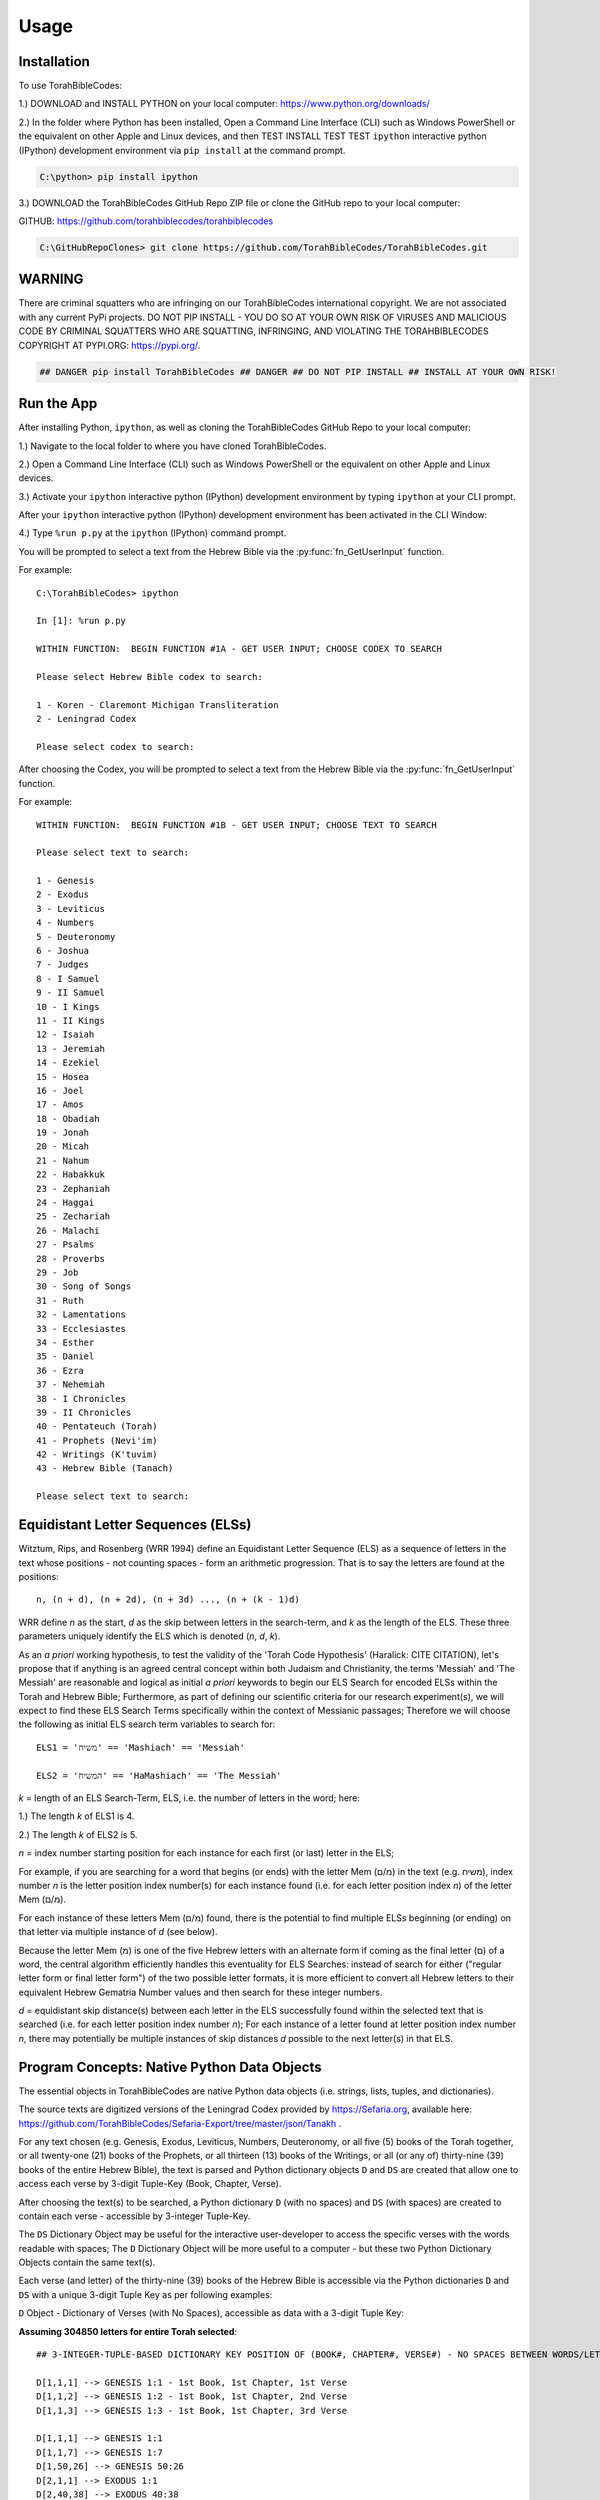 Usage
=====

.. _installation:

Installation
------------

To use TorahBibleCodes:

1.) DOWNLOAD and INSTALL PYTHON on your local computer: https://www.python.org/downloads/

2.) In the folder where Python has been installed, Open a Command Line Interface (CLI) such as Windows PowerShell or the equivalent on other Apple and Linux devices, and then TEST INSTALL TEST TEST ``ipython`` interactive python (IPython) development environment via ``pip install`` at the command prompt.

.. code-block:: console

   C:\python> pip install ipython

3.) DOWNLOAD the TorahBibleCodes GitHub Repo ZIP file or clone the GitHub repo to your local computer:

GITHUB: https://github.com/torahbiblecodes/torahbiblecodes

.. code-block:: console

   C:\GitHubRepoClones> git clone https://github.com/TorahBibleCodes/TorahBibleCodes.git
   

WARNING
----------------

There are criminal squatters who are infringing on our TorahBibleCodes international copyright. We are not associated with any current PyPi projects.  DO NOT PIP INSTALL - YOU DO SO AT YOUR OWN RISK OF VIRUSES AND MALICIOUS CODE BY CRIMINAL SQUATTERS WHO ARE SQUATTING, INFRINGING, AND VIOLATING THE TORAHBIBLECODES COPYRIGHT AT PYPI.ORG: https://pypi.org/.

.. code-block:: console

   ## DANGER pip install TorahBibleCodes ## DANGER ## DO NOT PIP INSTALL ## INSTALL AT YOUR OWN RISK! 


Run the App
----------------

After installing Python, ``ipython``, as well as cloning the TorahBibleCodes GitHub Repo to your local computer:

1.) Navigate to the local folder to where you have cloned TorahBibleCodes.

2.) Open a Command Line Interface (CLI) such as Windows PowerShell or the equivalent on other Apple and Linux devices.

3.) Activate your ``ipython`` interactive python (IPython) development environment by typing ``ipython`` at your CLI prompt.

After your ``ipython`` interactive python (IPython) development environment has been activated in the CLI Window:

4.) Type ``%run p.py`` at the ``ipython`` (IPython) command prompt.


You will be prompted to select a text from the Hebrew Bible via the :py:func:`fn_GetUserInput` function.


For example::

   C:\TorahBibleCodes> ipython
   
   In [1]: %run p.py
   
   WITHIN FUNCTION:  BEGIN FUNCTION #1A - GET USER INPUT; CHOOSE CODEX TO SEARCH

   Please select Hebrew Bible codex to search:

   1 - Koren - Claremont Michigan Transliteration
   2 - Leningrad Codex

   Please select codex to search:

After choosing the Codex, you will be prompted to select a text from the Hebrew Bible via the :py:func:`fn_GetUserInput` function.

For example::
   
   WITHIN FUNCTION:  BEGIN FUNCTION #1B - GET USER INPUT; CHOOSE TEXT TO SEARCH
   
   Please select text to search:
   
   1 - Genesis
   2 - Exodus
   3 - Leviticus
   4 - Numbers
   5 - Deuteronomy
   6 - Joshua
   7 - Judges
   8 - I Samuel
   9 - II Samuel
   10 - I Kings
   11 - II Kings
   12 - Isaiah
   13 - Jeremiah
   14 - Ezekiel
   15 - Hosea
   16 - Joel
   17 - Amos
   18 - Obadiah
   19 - Jonah
   20 - Micah
   21 - Nahum
   22 - Habakkuk
   23 - Zephaniah
   24 - Haggai
   25 - Zechariah
   26 - Malachi
   27 - Psalms
   28 - Proverbs
   29 - Job
   30 - Song of Songs
   31 - Ruth
   32 - Lamentations
   33 - Ecclesiastes
   34 - Esther
   35 - Daniel
   36 - Ezra
   37 - Nehemiah
   38 - I Chronicles
   39 - II Chronicles
   40 - Pentateuch (Torah)
   41 - Prophets (Nevi'im)
   42 - Writings (K'tuvim)
   43 - Hebrew Bible (Tanach)
   
   Please select text to search:

Equidistant Letter Sequences (ELSs)
----------------

Witztum, Rips, and Rosenberg (WRR 1994) define an Equidistant Letter Sequence (ELS) as a sequence of letters in the text whose positions - not counting spaces - form an arithmetic progression. That is to say the letters are found at the positions::

   n, (n + d), (n + 2d), (n + 3d) ..., (n + (k - 1)d)

WRR define *n* as the start, *d* as the skip between letters in the search-term, and *k* as the length of the ELS. These three parameters uniquely identify the ELS which is denoted (*n*, *d*, *k*).

As an *a priori* working hypothesis, to test the validity of the 'Torah Code Hypothesis' (Haralick: CITE CITATION), let's propose that if anything is an agreed central concept within both Judaism and Christianity, the terms 'Messiah' and 'The Messiah' are reasonable and logical as initial *a priori* keywords to begin our ELS Search for encoded ELSs within the Torah and Hebrew Bible; Furthermore, as part of defining our scientific criteria for our research experiment(s), we will expect to find these ELS Search Terms specifically within the context of Messianic passages; Therefore we will choose the following as initial ELS search term variables to search for::

   ELS1 = 'משיח' == 'Mashiach' == 'Messiah'

   ELS2 = 'המשיח' == 'HaMashiach' == 'The Messiah'

*k* = length of an ELS Search-Term, ELS, i.e. the number of letters in the word; here:

1.) The length *k* of ELS1 is 4.

2.) The length *k* of ELS2 is 5.

*n* = index number starting position for each instance for each first (or last) letter in the ELS;

For example, if you are searching for a word that begins (or ends) with the letter Mem (מ/ם) in the text (e.g. משיח), index
number *n* is the letter position index number(s) for each instance found (i.e. for each letter position index *n*) of the letter Mem (מ/ם).

For each instance of these letters Mem (מ/ם) found, there is the potential to find multiple ELSs beginning (or
ending) on that letter via multiple instance of *d* (see below).

Because the letter Mem (מ) is one of the five Hebrew letters with an alternate form if coming as the final letter (ם) of a word, the central algorithm efficiently handles this eventuality for ELS Searches: instead of search for either ("regular letter form or final letter form") of the two possible letter formats, it is more efficient to convert all Hebrew letters to their equivalent Hebrew Gematria Number values and then search for these integer numbers. 

*d* = equidistant skip distance(s) between each letter in the ELS successfully found within the
selected text that is searched (i.e. for each letter position index number *n*); For each instance of a letter found at letter position index number *n*, there may potentially be multiple instances of skip distances *d* possible to the next letter(s) in that ELS.



Program Concepts: Native Python Data Objects
----------------

The essential objects in TorahBibleCodes are native Python data objects (i.e. strings, lists, tuples, and dictionaries).

The source texts are digitized versions of the Leningrad Codex provided by https://Sefaria.org, available here: https://github.com/TorahBibleCodes/Sefaria-Export/tree/master/json/Tanakh .

For any text chosen (e.g. Genesis, Exodus, Leviticus, Numbers, Deuteronomy, or all five (5) books of the Torah together, or all twenty-one (21) books of the Prophets, or all thirteen (13) books of the Writings, or all (or any of) thirty-nine (39) books of the entire Hebrew Bible), the text is parsed and Python dictionary objects ``D`` and ``DS`` are created that allow one to access each verse by 3-digit Tuple-Key (Book, Chapter, Verse).

After choosing the text(s) to be searched, a Python dictionary ``D`` (with no spaces) and ``DS`` (with spaces) are created to contain each verse - accessible by 3-integer Tuple-Key.

The ``DS`` Dictionary Object may be useful for the interactive user-developer to access the specific verses with the words readable with spaces; The ``D`` Dictionary Object will be more useful to a computer - but these two Python Dictionary Objects contain the same text(s).

Each verse (and letter) of the thirty-nine (39) books of the Hebrew Bible is accessible via the Python dictionaries ``D`` and ``DS`` with a unique 3-digit Tuple Key as per following examples:

``D`` Object - Dictionary of Verses (with No Spaces), accessible as data with a 3-digit Tuple Key:

**Assuming 304850 letters for entire Torah selected**::

   ## 3-INTEGER-TUPLE-BASED DICTIONARY KEY POSITION OF (BOOK#, CHAPTER#, VERSE#) - NO SPACES BETWEEN WORDS/LETTERS
   
   D[1,1,1] --> GENESIS 1:1 - 1st Book, 1st Chapter, 1st Verse
   D[1,1,2] --> GENESIS 1:2 - 1st Book, 1st Chapter, 2nd Verse
   D[1,1,3] --> GENESIS 1:3 - 1st Book, 1st Chapter, 3rd Verse

   D[1,1,1] --> GENESIS 1:1
   D[1,1,7] --> GENESIS 1:7
   D[1,50,26] --> GENESIS 50:26
   D[2,1,1] --> EXODUS 1:1
   D[2,40,38] --> EXODUS 40:38
   D[3,1,1] --> LEVITICUS 1:1
   D[3,27,34] --> LEVITICUS 27:34
   D[4,1,1] --> NUMBERS 1:1
   D[4,36,13] --> NUMBERS 36:13
   D[5,1,1] --> DEUTERONOMY 1:1
   D[5,34,12] --> DEUTERONOMY 34:12
   
   D[1,1,1] == 'בראשיתבראאלהיםאתהשמיםואתהארץ'
   D[1,1,7] == 'ויעשאלהיםאתהרקיעויבדלביןהמיםאשרמתחתלרקיעוביןהמיםאשרמעללרקיעויהיכן'
   D[1,50,26] == 'וימתיוסףבןמאהועשרשניםויחנטואתוויישםבארוןבמצרים'
   D[2,1,1] == 'ואלהשמותבניישראלהבאיםמצרימהאתיעקבאישוביתובאו'
   D[2,40,38] == 'כיענןיהוהעלהמשכןיומםואשתהיהלילהבולעיניכלביתישראלבכלמסעיהם'
   D[3,1,1] == 'ויקראאלמשהוידבריהוהאליומאהלמועדלאמר'
   D[3,27,34] == 'אלההמצותאשרצוהיהוהאתמשהאלבניישראלבהרסיני'
   D[4,1,1] == 'וידבריהוהאלמשהבמדברסיניבאהלמועדבאחדלחדשהשניבשנההשניתלצאתםמארץמצריםלאמר'
   D[4,36,13] == 'אלההמצותוהמשפטיםאשרצוהיהוהבידמשהאלבניישראלבערבתמואבעלירדןירחו'
   D[5,1,1] == 'אלההדבריםאשרדברמשהאלכלישראלבעברהירדןבמדברבערבהמולסוףביןפארןוביןתפלולבןוחצרתודיזהב'
   D[5,34,12] == 'ולכלהידהחזקהולכלהמוראהגדולאשרעשהמשהלעיניכלישראל'
   
``DS`` Object - Dictionary of Verses (with Spaces), accessible as data with a 3-digit Tuple Key:

**Assuming 304850 letters for entire Torah selected**::

   ## 3-INTEGER-TUPLE-BASED DICTIONARY KEY POSITION OF (BOOK#, CHAPTER#, VERSE#) - WITH SPACES BETWEEN WORDS/LETTERS
   
   DS[1,1,1] --> GENESIS 1:1 - 1st Book, 1st Chapter, 1st Verse
   DS[1,1,2] --> GENESIS 1:2 - 1st Book, 1st Chapter, 2nd Verse
   DS[1,1,3] --> GENESIS 1:3 - 1st Book, 1st Chapter, 3rd Verse
   
   DS[1,1,1] --> GENESIS 1:1
   DS[1,1,7] --> GENESIS 1:7
   DS[1,50,26] --> GENESIS 50:26
   DS[2,1,1] --> EXODUS 1:1
   DS[2,40,38] --> EXODUS 40:38
   DS[3,1,1] --> LEVITICUS 1:1
   DS[3,27,34] --> LEVITICUS 27:34
   DS[4,1,1] --> NUMBERS 1:1
   DS[4,36,13] --> NUMBERS 36:13
   DS[5,1,1] --> DEUTERONOMY 1:1
   DS[5,34,12] --> DEUTERONOMY 34:12
   
   DS[1,1,1] == 'בראשית ברא אלהים את השמים ואת הארץ'
   DS[1,1,7] == 'ויעש אלהים את הרקיע ויבדל בין המים אשר מתחת לרקיע ובין המים אשר מעל לרקיע ויהי כן'
   DS[1,50,26] == 'וימת יוסף בן מאה ועשר שנים ויחנטו אתו ויישם בארון במצרים'
   DS[2,1,1] == 'ואלה שמות בני ישראל הבאים מצרימה את יעקב איש וביתו באו'
   DS[2,40,38] == 'כי ענן יהוה על המשכן יומם ואש תהיה לילה בו לעיני כל בית ישראל בכל מסעיהם'
   DS[3,1,1] == 'ויקרא אל משה וידבר יהוה אליו מאהל מועד לאמר'
   DS[3,27,34] == 'אלה המצות אשר צוה יהוה את משה אל בני ישראל בהר סיני'
   DS[4,1,1] == 'וידבר יהוה אל משה במדבר סיני באהל מועד באחד לחדש השני בשנה השנית לצאתם מארץ מצרים לאמר'
   DS[4,36,13] == 'אלה המצות והמשפטים אשר צוה יהוה ביד משה אל בני ישראל בערבת מואב על ירדן ירחו'
   DS[5,1,1] == 'אלה הדברים אשר דבר משה אל כל ישראל בעבר הירדן במדבר בערבה מול סוף בין פארן ובין תפל ולבן וחצרת ודי זהב'
   DS[5,34,12] == 'ולכל היד החזקה ולכל המורא הגדול אשר עשה משה לעיני כל ישראל'
   
``D`` Object - Dictionary of Verses/Letters, accessible as data with a 3-digit Tuple Key + sub-element (0-indexed) in sequence of letters within each verse:

**Assuming 304850 letters for entire Torah selected**::

   ## 3-INTEGER-TUPLE-BASED DICTIONARY KEY POSITION OF (BOOK#, CHAPTER#, VERSE#) - NO SPACES BETWEEN WORDS/LETTERS
   ## FOR EACH VERSE: THERE IS NATIVE PYTHON 0-BASED INDEX LIST OF LETTERS IN EACH VERSE
   
   D[1,1,1][0] --> 1st element (letter) in string/verse sequence --> 'ב'
   D[1,1,1][1] --> 2nd element (letter) in string/verse sequence --> 'ר'
   D[1,1,1][2] --> 3rd element (letter) in string/verse sequence --> 'א'
   D[1,1,1][-1] --> Last element (letter) in string/verse sequence --> 'ץ'
   
   D[5,34,12][0] --> 1st element (letter) in string/verse sequence --> 'ו'
   D[5,34,12][1] --> 2nd element (letter) in string/verse sequence --> 'ל'
   D[5,34,12][2] --> 3rd element (letter) in string/verse sequence --> 'כ'
   D[5,34,12][-1] --> Last element (letter) in string/verse sequence --> 'ל'

Data Objects (and derivative Data Objects)
----------------

From the ``D`` and ``DS`` Objects, all other Python Data Objects are derived:

``DL`` Object - Dictionary of Letters (with 4-integer tuple-key) with 4th element of tuple being the (non-0-indexed; 1-indexed) position of letter in verse:

**Assuming 304850 letters for entire Torah selected**::

   ## 4-INTEGER-TUPLE-BASED DICTIONARY KEY POSITION OF (BOOK#, CHAPTER#, VERSE#, LETTER#INVERSE) - NO SPACES BETWEEN WORDS/LETTERS
   
   ## FIRST SIX LETTERS OF TORAH: GENESIS
   DL[1, 1, 1, 1] --> 'ב'
   DL[1, 1, 1, 2] --> 'ר'
   DL[1, 1, 1, 3] --> 'א'
   DL[1, 1, 1, 4] --> 'ש'
   DL[1, 1, 1, 5] --> 'י'
   DL[1, 1, 1, 6] --> 'ת'

   ## LAST FIVE LETTERS OF TORAH: DEUTERONOMY
   DL[5,34,12,43] --> 'י'
   DL[5,34,12,44] --> 'ש'
   DL[5,34,12,45] --> 'ר'
   DL[5,34,12,46] --> 'א'
   DL[5,34,12,47] --> 'ל'

``D5`` Object - Dictionary of Letters (with 5-integer tuple key) with 5th element of tuple being the *n* position (cf. WRR Algorithm above) of letter in total sequence of text.

For example:

1.) One (1) text only (# of letters varies).

2.) All five (5) texts of the Torah (304850 letters) together.

3.) All twenty-one (21) texts of the Prophets (553785 letters) together.

4.) All thirteen (13) texts of the Writings (338407 letters) together.

5.) All thirty-nine (39) texts of the entire Hebrew Bible (1197042 letters) together.

Unique Identifier: The 5-Integer Tuple-Key / Tuple-Value
----------------

It is this **5th number of this 5-integer tuple-key** of the ``D5`` Object (as well as the 5-integer tuple-value of the ``D5K`` Object) that serves as the **primary key** - and thus the **unique identifier** - for every letter object in the selected text(s).

It is this 5th integer by which we will **uniquely identify each letter position (n)** in the selected text(s).

Humans may find it easier to refer to the same letter position *n* by its complete 5-integer tuple-key that allows quick reference to::

   ## (Book#, Chapter#, Verse#, Letter#InVerse, and Letter#InText)

**Critical Concept:** For any letter in the selected text(s), the **5th integer is the primary key - and unique identifier -** by which one identify any one Letter Object ``LO`` (see below). Through this letter position index *n*, one can return (via the ``D5K`` Object) the entire 5-integer tuple-key letter position *n* which can then be used to return that specific Hebrew letter (via the ``D5`` Object).

**Key Insight:** Thus if one knows either the letter position *n* via the entire 5-integer tuple-number key/value or simply via the 5th number only, it is possible to retrieve any and all data associated with that unique letter object at that unique letter position *n*.

**Assuming 304850 letters for entire Torah selected**::

   ## 5-INTEGER-TUPLE-BASED DICTIONARY KEY POSITION OF (BOOK#, CHAPTER#, VERSE#, LETTER#INVERSE, LETTER#INTEXT) - NO SPACES BETWEEN WORDS/LETTERS
   
   ## FIRST SIX LETTERS OF TORAH: GENESIS
   D5[1, 1, 1, 1, 1] --> 'ב'
   D5[1, 1, 1, 2, 2] --> 'ר'
   D5[1, 1, 1, 3, 3] --> 'א'
   D5[1, 1, 1, 4, 4] --> 'ש'
   D5[1, 1, 1, 5, 5] --> 'י'
   D5[1, 1, 1, 6, 6] --> 'ת'

   ## LAST FIVE LETTERS OF TORAH: DEUTERONOMY
   D5[5, 34, 12, 43, 304846] --> 'י'
   D5[5, 34, 12, 44, 304847] --> 'ש'
   D5[5, 34, 12, 45, 304848] --> 'ר'
   D5[5, 34, 12, 46, 304849] --> 'א'
   D5[5, 34, 12, 47, 304850] --> 'ל'
   
``D5K`` Object - Dictionary of 5-integer tuple keys::

   ## 1-BASED DICTIONARY KEY-POSITIONS: RETURNS ## 5-DIGIT-TUPLE-BASED DICTIONARY VALUE OF (BOOK#, CHAPTER#, VERSE#, LETTER#INVERSE, LETTER#INTEXT)
   
   ## FIRST SIX LETTERS OF TORAH: GENESIS
   D5K[1] --> (1, 1, 1, 1, 1)
   D5K[2] --> (1, 1, 1, 2, 2)
   D5K[3] --> (1, 1, 1, 3, 3)
   D5K[4] --> (1, 1, 1, 4, 4)
   D5K[5] --> (1, 1, 1, 5, 5)
   D5K[6] --> (1, 1, 1, 6, 6)
   
   ## LAST FIVE LETTERS OF TORAH: DEUTERONOMY
   D5K[304846] --> (5, 34, 12, 43, 304846)
   D5K[304847] --> (5, 34, 12, 44, 304847)
   D5K[304848] --> (5, 34, 12, 45, 304848)
   D5K[304849] --> (5, 34, 12, 46, 304849)
   D5K[304850] --> (5, 34, 12, 47, 304850)

``L`` Object - List of Letters::

   ## 0-BASED INDEX POSITIONS
   
   ## FIRST SIX LETTERS OF TORAH: GENESIS
   L[0:6] --> ['ב', 'ר', 'א', 'ש', 'י', 'ת']
   
   ## LAST FIVE LETTERS OF TORAH: DEUTERONOMY
   L[-5:] --> ['י', 'ש', 'ר', 'א', 'ל']
   
   ## LAST FIVE LETTERS OF TORAH: DEUTERONOMY
   L[304845:304850] --> ['י', 'ש', 'ר', 'א', 'ל']

``S`` Object - String of Letters::

   ## 0-BASED INDEX POSITIONS
   
   ## FIRST SIX LETTERS OF TORAH: GENESIS
   S[0:6] --> 'בראשית'
   
   ## LAST FIVE LETTERS OF TORAH: DEUTERONOMY
   S[-5:] --> 'ישראל'
   
   ## LAST FIVE LETTERS OF TORAH: DEUTERONOMY
   S[304845:304850] --> 'ישראל'

Hebrew Gematria Number Values
----------------

Because of the possibility of five (5) Hebrew letters to have a second, alternate (final letter) form, all Hebrew Unicode letters are converted to their numerical equivalent so that search for ELSs is via Gematria Integer Number value::

   ## HEBREW GEMATRIA NUMERICAL VALUES FOR EQUIVALENT HEBREW LETTERS
   
   א = 1
   ב = 2
   3 = ג
   4 = ד
   5 = ה
   6 = ו
   7 = ז
   8 = ח
   9 = ט
   10 = י
   20 = כ / ך
   30 = ל
   40 = מ / ם
   50 = נ / ן
   60 = ס
   70 = ע
   80 = פ / ף
   90 = צ / ץ
   100 = ק
   200 = ר
   300 = ש
   400 = ת

Each letter's Hebrew Kabbalah Numerical Gematria Value is obtainable by passing a string-sequence to a :py:func:`mod_9A_GetNumberValues4Letters.fn_GetNumberValues` MODULE.FUNCTION() call.

``N`` Object - List of Gematria Number Values::

   ## 0-BASED INDEX POSITIONS
   
   ## FIRST SIX LETTERS OF TORAH: GENESIS
   L[0:6] --> ['ב', 'ר', 'א', 'ש', 'י', 'ת']
   N[0:6] --> [2, 200, 1, 300, 10, 400]
   
   ## LAST FIVE LETTERS OF TORAH: DEUTERONOMY
   L[-5:] --> ['י', 'ש', 'ר', 'א', 'ל']
   N[-5:] --> [10, 300, 200, 1, 30]
   
   ## LAST FIVE LETTERS OF TORAH: DEUTERONOMY
   L[304845:304850] --> ['י', 'ש', 'ר', 'א', 'ל']
   N[304845:304850] --> [10, 300, 200, 1, 30]
   
**NOTE:** 

In previous, older versions of Python, Hebrew letters stored in Python memory as the ``L`` Object were right-to-left (R-T-L); However, in development version of Python 3.9+, these same Hebrew letters returned are left-to-right (L-T-R); However, in our version of ``ipython``, they are presented in the UI as R-T-L as shown here; Thus in current versions of Python, the Hebrew letter order is consistent with all other orders in sequences of Strings, Lists, and Tuples, i.e. left-to-right L-T-R. Numbers returned in the ``N`` Object are left-to-right L-T-R, and although they are presented as R-T-L here, they are stored in Python memory as L-T-R.


``DW`` Object - Dictionary of Words::

   ## NOTE: BECAUSE OF BUGS IN PRESENTING UNICODE STRINGS ON READ THE DOCS, QUOTES HAVE BEEN REMOVED FROM
   ## THE HEBREW TEXT STRINGS BELOW TO PRESERVE PRESENTATION  OF THESE TUPLES OF DATA;
   ## ACTUAL TEXT STRINGS WILL INCLUDE ENCLOSING QUOTATION MARKS.
   
   ## 1-BASED DICTIONARY KEY-POSITIONS
   
   ## QUIRK IN READ THE DOCS PRESENTING UNICODE HEBREW TEXT WITHIN COMPLEX TUPLE OF NUMBERS
   ## LEFT-TO-RIGHT ORDER WOULD LOOK LIKE THIS:
   In [1]: DW[1] --> ('HebrewWord' , [1, 2, 3, 4, 5, 6], (1, [2, 200, 1, 300, 10, 400], 913))
   
   ## ERROR WITH PRESENTING UNICODE HEBREW TEXT WITHIN COMPLEX TUPLE OF NUMBERS)
   ## RIGHT-TO-LEFT ORDER
   --> ('בראשית' , [1, 2, 3, 4, 5, 6], (1, [2, 200, 1, 300, 10, 400], 913))
   
   ## THUS THE NEED TO PRESENT THIS INFO WITHOUT QUOTES TO PRESERVE THE ORDER
   ## YET THIS RIGHT-TO-LEFT (RTL) TUPLE IS ACTUALLY STORED IN PYTHON MEMORY
   ## AS LEFT-TO-RIGHT.
   --> (בראשית , [1, 2, 3, 4, 5, 6], (1, [2, 200, 1, 300, 10, 400], 913))
      
   In [2]: DW[2] --> (ברא , [7, 8, 9], (2, [2, 200, 1], 203))
   
   In [3]: DW[3] --> (אלהים, [10, 11, 12, 13, 14], (3, [1, 30, 5, 10, 40], 86))
   
   In [4]: DW[4] --> (את , [15, 16], (4, [1, 400], 401)) 

   In [5]: DW[5] --> (השמים , [17, 18, 19, 20, 21], (5, [5, 300, 40, 10, 40], 395))

   In [6]: DW[6] --> (ואת , [22, 23, 24], (6, [6, 1, 400], 407))

   In [7]: DW[7] --> (הארץ , [25, 26, 27, 28], (7, [5, 1, 200, 90], 296))
   
``DW4ELS`` Object - Dictionary of Words for ELSs:

The TorahBibleCodes app can be used as a Hebrew Gematria Number calculator for Hebrew words (i.e. ELSs) that you wish to search for::

   ## PLEASE NOTE BUG IN READ THE DOC'S PRESENTATION OF THE HEBREW UNICODE TEXT STRING WITHIN THIS COMPLEX TUPLE
   
   In [1]: DW4ELS --> {1: ('משיח', (1, [40, 300, 10, 8], 358)),
                       2: ('המשיח', (2, [5, 40, 300, 10, 8], 363))}
   
   In [2]: DW4ELS[1] --> ('משיח', (1, [40, 300, 10, 8], 358)) ## (משיח , (1, [40, 300, 10, 8], 358))
   
   In [3]: DW4ELS[2] --> ('המשיח', (2, [5, 40, 300, 10, 8], 363)) ## (המשיח , (2, [5, 40, 300, 10, 8], 363))
   


Custom Class: Letter Object (LO)
----------------

``LO`` Object - Letter Object:

For each letter in the selected text(s), an instance of the Custom Class of Letter Object (``LO``) is created to bind and contain critical information for that letter, e.g. the unique letter position *n* of that letter object, the Boolean Value of whether that letter is a match in one or more ELSs, etc.::

   ## FIRST LETTER OF TORAH: GENESIS
   In [1]: DLO[1].Letter --> 'ב'
   In [2]: DLO[1].LetterGematriaNumberValue --> 2
   In [3]: DLO[1].LetterPositionIndex --> 1 ## 1-BASED DICTIONARY KEY-POSITIONS
   In [4]: DLO[1].LetterCoordinatesD5K --> (1, 1, 1, 1, 1) ## 1-BASED DICTIONARY KEY-POSITIONS: RETURNS ## 5-DIGIT-TUPLE-BASED DICTIONARY VALUE OF (BOOK#, CHAPTER#, VERSE#, LETTER#INVERSE, LETTER#INTEXT)
   In [5]: DLO[1].LetterCoordinatesDL --> (1, 1, 1, 1) ## 1-BASED DICTIONARY KEY-POSITIONS: RETURNS ## 4-DIGIT-TUPLE-BASED DICTIONARY VALUE OF (BOOK#, CHAPTER#, VERSE#, LETTER#INVERSE)
   In [6]: DLO[1].WordNumber --> 1
   
   ## LAST LETTER OF TORAH: DEUTERONOMY
   In [7]: DLO[304850].Letter --> 'ל'
   In [8]: DLO[304850].LetterGematriaNumberValue --> 30
   In [9]: DLO[304850].LetterPositionIndex --> 304850 ## 1-BASED DICTIONARY KEY-POSITIONS
   In [10]: DLO[304850].LetterCoordinatesD5K --> (5, 34, 12, 47, 304850) ## 1-BASED DICTIONARY KEY-POSITIONS: RETURNS ## 5-DIGIT-TUPLE-BASED DICTIONARY VALUE OF (BOOK#, CHAPTER#, VERSE#, LETTER#INVERSE, LETTER#INTEXT)
   In [11]: DLO[304850].LetterCoordinatesDL --> (5, 34, 12, 47) ## 1-BASED DICTIONARY KEY-POSITIONS: RETURNS ## 4-DIGIT-TUPLE-BASED DICTIONARY VALUE OF (BOOK#, CHAPTER#, VERSE#, LETTER#INVERSE)
   In [12]: DLO[304850].WordNumber --> 79982
   
``DLO`` Object - Dictionary of Letter Objects:

Each Letter Object (``LO``) is stored in a Python Dictionary of Letter Objects ``DLO`` with 1-Based Dictionary Key-Positions::

   ## FIRST SIX LETTERS OF TORAH: GENESIS
   In [1]: DLO[1].Letter --> 'ב'
   In [2]: DLO[2].Letter --> 'ר'
   In [3]: DLO[3].Letter --> 'א'
   In [4]: DLO[4].Letter --> 'ש'
   In [5]: DLO[5].Letter --> 'י'
   In [6]: DLO[6].Letter --> 'ת'
   
   ## LAST FIVE LETTERS OF TORAH: DEUTERONOMY
   In [7]: DLO[304846].Letter --> 'י'
   In [8]: DLO[304847].Letter --> 'ש'
   In [9]: DLO[304848].Letter --> 'ר'
   In [10]: DLO[304849].Letter --> 'א'
   In [11]: DLO[304850].Letter --> 'ל'


   
Custom Class: Equidistant Letter Sequence (ELS) Object (ELSO)
----------------

``ELSO`` Object - Equidistant Letter Sequence (ELS) Object:

For each ELS Search Term that is inputted by the user, an instance of the Custom Class of Equidistant Letter Sequence (ELS) Object (``ELSO``) is created to bind and contain critical information for that ELS Search Term, e.g. Letters (i.e. Gematria Number Values) for that ELS Search Term, the length *k* of that ELS Search Term, Maximum Possible Skip Distance (defined by Haralick [CITE CITATION]), Lists of Lists of Index Matches for each letter of each ELS Search Term.

**Assuming 304850 letters for entire Torah selected**::

   ## ELS SEARCH TERM: 'משיח' - 'Mashiach' - 'Messiah'
   ## DELSO[1] ~ 'משיח' ## DICTIONARY OF ELSO OBJECTS [ELEMENT #1]
   
   ## ELSO #1 
   In [1]: DELSO[1].ELSSearchTermNumber --> 1
   In [2]: DELSO[1].Letters --> [40, 300, 10, 8] ## ACTUALLY: GEMATRIA NUMBER VALUES [40, 300, 10, 8] == [ח, י, ש, מ] == [מ, ש, י, ח]
   In [3]: DELSO[1].k --> 4 ## INTEGER : LENGTH OF ELS SEARCH TERM ## 4
   In [4]: DELSO[1].MaxSkipDistance --> 76212 ## (LengthOfTextToSearch / k)
   In [5]: DELSO[1].ListOfListsOfIndexMatches --> ## 0-BASED INDEX POSITIONS ## ONE (1) LIST PER LETTER MATCH FOR EACH LETTER IN EACH (MULTIPLE) ELS SEARCH TERM; MATCHES OF INDEX POSITIONS ## len(DELSO[1].ListOfListsOfIndexMatches) --> 4
   




``DELSO`` Object - Dictionary of Equidistant Letter Sequence (ELS) Objects:

Each Equidistant Letter Sequence (ELS) Object (``ELSO``) is stored in a Python Dictionary of Equidistant Letter Sequence (ELS) Objects ``DELSO`` with 1-Based Dictionary Key-Positions.

**Assuming 304850 letters for entire Torah selected**::

   ## ELS SEARCH TERM: 'משיח' - 'Mashiach' - 'Messiah'
   ## DELSO[1] ~ 'משיח'

   ## 40 == מ / ם
   In [1]: len(DELSO[1].ListOfListsOfIndexMatches[0]) --> 25090 ## NUMBER OF MATCHES FOR 1ST LETTER IN 1ST ELS SEARCH TERM

   ## 300 == ש
   In [2]: len(DELSO[1].ListOfListsOfIndexMatches[1]) --> 15595 ## NUMBER OF MATCHES FOR 2ND LETTER IN 1ST ELS SEARCH TERM
        
   ## 10 == י
   In [3]: len(DELSO[1].ListOfListsOfIndexMatches[2]) --> 31556 ## NUMBER OF MATCHES FOR 3RD LETTER IN 1ST ELS SEARCH TERM
        
   ## 8 == ח
   In [4]: len(DELSO[1].ListOfListsOfIndexMatches[3]) --> 7189 ## NUMBER OF MATCHES FOR 4TH LETTER IN 1ST ELS SEARCH TERM


   ## ELS SEARCH TERM: 'המשיח' - 'HaMashiach' - 'The Messiah'
   ## DELSO[2] ~ 'המשיח'

   ## 5 == ה
   In [5]: len(DELSO[2].ListOfListsOfIndexMatches[0]) --> 28055 ## NUMBER OF MATCHES FOR 1ST LETTER IN 2ND ELS SEARCH TERM

   ## 40 == מ / ם
   In [6]: len(DELSO[2].ListOfListsOfIndexMatches[1]) --> 25090 ## NUMBER OF MATCHES FOR 2ND LETTER IN 2ND ELS SEARCH TERM

   ## 300 == ש
   In [7]: len(DELSO[2].ListOfListsOfIndexMatches[2]) --> 15595 ## NUMBER OF MATCHES FOR 3RD LETTER IN 2ND ELS SEARCH TERM
        
   ## 10 == י
   In [8]: len(DELSO[2].ListOfListsOfIndexMatches[3]) --> 31556 ## NUMBER OF MATCHES FOR 4TH LETTER IN 2ND ELS SEARCH TERM
        
   ## 8 == ח
   In [9]: len(DELSO[2].ListOfListsOfIndexMatches[4]) --> 7189 ## NUMBER OF MATCHES FOR 5TH LETTER IN 2ND ELS SEARCH TERM
   
The Central Search Algorithm
----------------

There are several ways one can implement WRR's Central Search Algorithm (i.e. Formula) in Python.

For our purposes it is most efficient to convert all Hebrew letters to their Gematria Number equivalent, and then search for either the first or last letter in each ELS Search term - or both.

We can search for the first letter Mem (מ/ם) for ELS Search Term #1 and Hey (ה) for each ELS Search Term #2, and then search both forwards (+) and backwards (-) in the selected text(s) for ELS Matches, i.e. doing two (2) searches for each ELS Search Term: 1.) From the first letter searching forwards (+); 2.) From the first letter searching backwards (-).

**AND/OR:** We can search for the first letter Mem (מ/ם) for ELS Search Term #1 and Hey (ה) for ELS Search Term #2 AS WELL AS the last letter Het (ח) for each ELS Search Term, and search only forwards for ELS Matches, i.e. doing two (2) searches for each ELS Search Term: 1.) From the first letter searching forwards (+) only; 2.) From the last letter search forwards (+) only.   

Therefore, we can obtain the letter position index numbers *n* of matches for each of these critical first and/or last letter objects for each ELS Search Term:

**Assuming 304850 letters for entire Torah selected**::

   ## ELS SEARCH TERM: 'משיח' - 'Mashiach' - 'Messiah'
   ## DELSO[1] ~ 'משיח'
   
   ## 40 == מ / ם
   In [1]: len(DELSO[1].ListOfListsOfIndexMatches[0]) --> 25090 ## NUMBER OF MATCHES FOR 1ST LETTER IN 1ST ELS SEARCH TERM
   
   ## FIRST TEN (10) INDEX POSITION MATCHES (n) FOR EACH MATCH IN SELECTED TEXT FOR 1ST LETTER IN 1ST ELS TERM
   In [1]: DELSO[1].ListOfListsOfIndexMatches[0][0] --> 14
   In [2]: DELSO[1].ListOfListsOfIndexMatches[0][1] --> 19
   In [3]: DELSO[1].ListOfListsOfIndexMatches[0][2] --> 21
   In [4]: DELSO[1].ListOfListsOfIndexMatches[0][3] --> 57
   In [5]: DELSO[1].ListOfListsOfIndexMatches[0][4] --> 66
   In [6]: DELSO[1].ListOfListsOfIndexMatches[0][5] --> 67
   In [7]: DELSO[1].ListOfListsOfIndexMatches[0][6] --> 78
   In [8]: DELSO[1].ListOfListsOfIndexMatches[0][7] --> 80
   In [9]: DELSO[1].ListOfListsOfIndexMatches[0][8] --> 84
   In [10]: DELSO[1].ListOfListsOfIndexMatches[0][9] --> 90
   
   ## LAST TEN (10) INDEX POSITION MATCHES (n) FOR EACH MATCH IN SELECTED TEXT FOR 1ST LETTER IN 1ST ELS TERM
   In [11]: DELSO[1].ListOfListsOfIndexMatches[0][25080] --> 304702
   In [12]: DELSO[1].ListOfListsOfIndexMatches[0][25081] --> 304717
   In [13]: DELSO[1].ListOfListsOfIndexMatches[0][25082] --> 304734
   In [14]: DELSO[1].ListOfListsOfIndexMatches[0][25083] --> 304740
   In [15]: DELSO[1].ListOfListsOfIndexMatches[0][25084] --> 304751
   In [16]: DELSO[1].ListOfListsOfIndexMatches[0][25085] --> 304756
   In [17]: DELSO[1].ListOfListsOfIndexMatches[0][25086] --> 304777
   In [18]: DELSO[1].ListOfListsOfIndexMatches[0][25087] --> 304781
   In [19]: DELSO[1].ListOfListsOfIndexMatches[0][25088] --> 304821
   In [20]: DELSO[1].ListOfListsOfIndexMatches[0][25089] --> 304836

**Test Driven Development**:

Let's test the both the first and last results that will be easily confirmable by a human::

   ## ELS SEARCH TERM: 'משיח' - 'Mashiach' - 'Messiah'
   ## DELSO[1] ~ 'משיח'

   ## 40 == מ / ם
   In [1]: len(DELSO[1].ListOfListsOfIndexMatches[0]) --> 25090 ## NUMBER OF MATCHES FOR 1ST LETTER IN 1ST ELS SEARCH TERM

   ## TEST-DRIVEN DEVELOPMENT: TEST RESULTS FOR FIRST INSTANCE OF LETTER POSITION MATCH (n)
   In [1]: DELSO[1].ListOfListsOfIndexMatches[0][0] --> 14
   In [2]: DLO[14].Letter --> 'ם'
   In [3]: DLO[14].LetterGematriaNumberValue --> 40
   In [4]: DLO[14].WordNumber --> 3
   In [5]: DW[3] --> ('אלהים', [10, 11, 12, 13, 14], (3, [1, 30, 5, 10, 40], 86)) ## (אלהים , [10, 11, 12, 13, 14], (3, [1, 30, 5, 10, 40], 86))
   
   ## TEST-DRIVEN DEVELOPMENT: TEST RESULTS FOR LAST INSTANCE OF LETTER POSITION MATCH (n)
   In [6]: DELSO[1].ListOfListsOfIndexMatches[0][25089] --> 304836
   In [7]: DLO[304836].Letter --> 'מ'
   In [8]: DLO[304836].LetterGematriaNumberValue --> 40
   In [9]: DLO[304836].WordNumber --> 79979
   In [10]: DW[79979] --> ('משה', [304836, 304837, 304838], (79979, [40, 300, 5], 345)) ## (משה , [304836, 304837, 304838], (79979, [40, 300, 5], 345))

**Simplifying the Search Algorithm**:

Since we have all the letter position index numbers *n* for each letter in every ELS Search Term, we do not need to search each letter in the entire selected text for matches; we simply need to use the numbers of the index positions that we already have for only those letters of the ELS Search Term(s): 

**Assuming 304850 letters for entire Torah selected**::

   ## ELS SEARCH TERM: 'משיח' - 'Mashiach' - 'Messiah'
   ## DELSO[1] ~ 'משיח'
   
   ## 40 == מ / ם
   In [1]: len(DELSO[1].ListOfListsOfIndexMatches[0]) --> 25090 ## NUMBER OF MATCHES FOR 1ST LETTER IN 1ST ELS SEARCH TERM
   
   ## FIRST SIX (6) INDEX POSITION MATCHES (n) FOR EACH MATCH IN SELECTED TEXT FOR 1ST LETTER IN 1ST ELS TERM
   In [2]: DELSO[1].ListOfListsOfIndexMatches[0][0] --> 14
   In [3]: DELSO[1].ListOfListsOfIndexMatches[0][1] --> 19
   In [4]: DELSO[1].ListOfListsOfIndexMatches[0][2] --> 21
   In [5]: DELSO[1].ListOfListsOfIndexMatches[0][3] --> 57
   In [6]: DELSO[1].ListOfListsOfIndexMatches[0][4] --> 66
   In [7]: DELSO[1].ListOfListsOfIndexMatches[0][5] --> 67
   
   ## 300 == ש
   In [8]: len(DELSO[1].ListOfListsOfIndexMatches[1]) --> 15595 ## NUMBER OF MATCHES FOR 2ND LETTER IN 1ST ELS SEARCH TERM
   
   ## FIRST SIX (6) INDEX POSITION MATCHES (n) FOR EACH MATCH IN SELECTED TEXT FOR 2ND LETTER IN 1ST ELS TERM
   In [9]: DELSO[1].ListOfListsOfIndexMatches[1][0] --> 4
   In [10]: DELSO[1].ListOfListsOfIndexMatches[1][1] --> 18
   In [11]: DELSO[1].ListOfListsOfIndexMatches[1][2] --> 47
   In [12]: DELSO[1].ListOfListsOfIndexMatches[1][3] --> 147
   In [13]: DELSO[1].ListOfListsOfIndexMatches[1][4] --> 169
   In [14]: DELSO[1].ListOfListsOfIndexMatches[1][5] --> 245
   
   ## 10 == י
   In [15]: len(DELSO[1].ListOfListsOfIndexMatches[2]) --> 31556 ## NUMBER OF MATCHES FOR 3RD LETTER IN 1ST ELS SEARCH TERM
   
   ## FIRST SIX (6) INDEX POSITION MATCHES (n) FOR EACH MATCH IN SELECTED TEXT FOR 3RD LETTER IN 1ST ELS TERM
   In [16]: DELSO[1].ListOfListsOfIndexMatches[2][0] --> 5
   In [17]: DELSO[1].ListOfListsOfIndexMatches[2][1] --> 13
   In [18]: DELSO[1].ListOfListsOfIndexMatches[2][2] --> 20
   In [19]: DELSO[1].ListOfListsOfIndexMatches[2][3] --> 35
   In [20]: DELSO[1].ListOfListsOfIndexMatches[2][4] --> 53
   In [21]: DELSO[1].ListOfListsOfIndexMatches[2][5] --> 65
   
   ## 8 == ח
   In [22]: len(DELSO[1].ListOfListsOfIndexMatches[3]) --> 7189 ## NUMBER OF MATCHES FOR 4TH LETTER IN 1ST ELS SEARCH TERM
   
   ## FIRST SIX (6) INDEX POSITION MATCHES (n) FOR EACH MATCH IN SELECTED TEXT FOR 4TH LETTER IN 1ST ELS TERM
   In [23]: DELSO[1].ListOfListsOfIndexMatches[3][0] --> 46
   In [24]: DELSO[1].ListOfListsOfIndexMatches[3][1] --> 61
   In [25]: DELSO[1].ListOfListsOfIndexMatches[3][2] --> 69
   In [26]: DELSO[1].ListOfListsOfIndexMatches[3][3] --> 146
   In [27]: DELSO[1].ListOfListsOfIndexMatches[3][4] --> 168
   In [28]: DELSO[1].ListOfListsOfIndexMatches[3][5] --> 196
   
   
   

**Assuming 304850 letters for entire Torah selected**::

   ## ELS SEARCH TERM: 'משיח' - 'Mashiach' - 'Messiah'
   ## DELSO[1] ~ 'משיח'
   

   
Custom Class: Global Search Object (GSO)
----------------

``gso`` Object - Global Search Object::

Custom Global Search Object (GSO)

These Python data objects are subsequently incorporated with a custom Global Search Object :py:func:`GSO`::

   gso = GSO()

``gso.D``
``gso.DS``
``gso.S``
``gso.L``
``gso.N``
``gso.DS``
``gso.DL``
``gso.D5``
``gso.D5K``
``gso.DLO``
``gso.DELSO``
``gso.DW``



